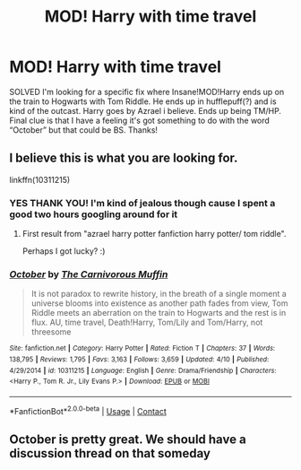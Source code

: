 #+TITLE: MOD! Harry with time travel

* MOD! Harry with time travel
:PROPERTIES:
:Author: ArayaMa
:Score: 14
:DateUnix: 1525745343.0
:DateShort: 2018-May-08
:FlairText: Fic Search
:END:
SOLVED I'm looking for a specific fix where Insane!MOD!Harry ends up on the train to Hogwarts with Tom Riddle. He ends up in hufflepuff(?) and is kind of the outcast. Harry goes by Azrael i believe. Ends up being TM/HP. Final clue is that I have a feeling it's got something to do with the word “October” but that could be BS. Thanks!


** I believe this is what you are looking for.

linkffn(10311215)
:PROPERTIES:
:Author: moomoogoat
:Score: 2
:DateUnix: 1525745507.0
:DateShort: 2018-May-08
:END:

*** YES THANK YOU! I'm kind of jealous though cause I spent a good two hours googling around for it
:PROPERTIES:
:Author: ArayaMa
:Score: 6
:DateUnix: 1525745569.0
:DateShort: 2018-May-08
:END:

**** First result from "azrael harry potter fanfiction harry potter/ tom riddle".

Perhaps I got lucky? :)
:PROPERTIES:
:Author: moomoogoat
:Score: 6
:DateUnix: 1525745901.0
:DateShort: 2018-May-08
:END:


*** [[https://www.fanfiction.net/s/10311215/1/][*/October/*]] by [[https://www.fanfiction.net/u/1318815/The-Carnivorous-Muffin][/The Carnivorous Muffin/]]

#+begin_quote
  It is not paradox to rewrite history, in the breath of a single moment a universe blooms into existence as another path fades from view, Tom Riddle meets an aberration on the train to Hogwarts and the rest is in flux. AU, time travel, Death!Harry, Tom/Lily and Tom/Harry, not threesome
#+end_quote

^{/Site/:} ^{fanfiction.net} ^{*|*} ^{/Category/:} ^{Harry} ^{Potter} ^{*|*} ^{/Rated/:} ^{Fiction} ^{T} ^{*|*} ^{/Chapters/:} ^{37} ^{*|*} ^{/Words/:} ^{138,795} ^{*|*} ^{/Reviews/:} ^{1,795} ^{*|*} ^{/Favs/:} ^{3,163} ^{*|*} ^{/Follows/:} ^{3,659} ^{*|*} ^{/Updated/:} ^{4/10} ^{*|*} ^{/Published/:} ^{4/29/2014} ^{*|*} ^{/id/:} ^{10311215} ^{*|*} ^{/Language/:} ^{English} ^{*|*} ^{/Genre/:} ^{Drama/Friendship} ^{*|*} ^{/Characters/:} ^{<Harry} ^{P.,} ^{Tom} ^{R.} ^{Jr.,} ^{Lily} ^{Evans} ^{P.>} ^{*|*} ^{/Download/:} ^{[[http://www.ff2ebook.com/old/ffn-bot/index.php?id=10311215&source=ff&filetype=epub][EPUB]]} ^{or} ^{[[http://www.ff2ebook.com/old/ffn-bot/index.php?id=10311215&source=ff&filetype=mobi][MOBI]]}

--------------

*FanfictionBot*^{2.0.0-beta} | [[https://github.com/tusing/reddit-ffn-bot/wiki/Usage][Usage]] | [[https://www.reddit.com/message/compose?to=tusing][Contact]]
:PROPERTIES:
:Author: FanfictionBot
:Score: 5
:DateUnix: 1525745512.0
:DateShort: 2018-May-08
:END:


** October is pretty great. We should have a discussion thread on that someday
:PROPERTIES:
:Author: Redhotlipstik
:Score: 2
:DateUnix: 1525927053.0
:DateShort: 2018-May-10
:END:
